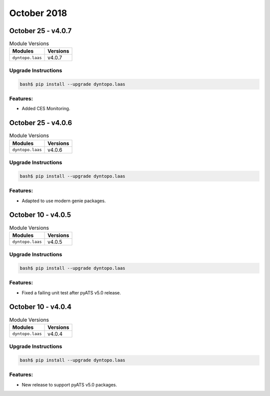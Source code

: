 October 2018
============

October 25 - v4.0.7
-------------------

.. csv-table:: Module Versions
    :header: "Modules", "Versions"

        ``dyntopo.laas``, v4.0.7

Upgrade Instructions
^^^^^^^^^^^^^^^^^^^^

.. code-block:: bash

    bash$ pip install --upgrade dyntopo.laas

Features:
^^^^^^^^^

- Added CES Monitoring.


October 25 - v4.0.6
-------------------

.. csv-table:: Module Versions
    :header: "Modules", "Versions"

        ``dyntopo.laas``, v4.0.6

Upgrade Instructions
^^^^^^^^^^^^^^^^^^^^

.. code-block:: bash

    bash$ pip install --upgrade dyntopo.laas

Features:
^^^^^^^^^

- Adapted to use modern genie packages.


October 10 - v4.0.5
-------------------

.. csv-table:: Module Versions
    :header: "Modules", "Versions"

        ``dyntopo.laas``, v4.0.5

Upgrade Instructions
^^^^^^^^^^^^^^^^^^^^

.. code-block:: bash

    bash$ pip install --upgrade dyntopo.laas

Features:
^^^^^^^^^

- Fixed a failing unit test after pyATS v5.0 release.



October 10 - v4.0.4
-------------------

.. csv-table:: Module Versions
    :header: "Modules", "Versions"

        ``dyntopo.laas``, v4.0.4

Upgrade Instructions
^^^^^^^^^^^^^^^^^^^^

.. code-block:: bash

    bash$ pip install --upgrade dyntopo.laas

Features:
^^^^^^^^^

- New release to support pyATS v5.0 packages.
